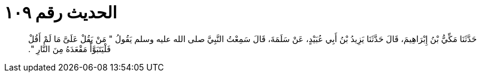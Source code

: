 
= الحديث رقم ١٠٩

[quote.hadith]
حَدَّثَنَا مَكِّيُّ بْنُ إِبْرَاهِيمَ، قَالَ حَدَّثَنَا يَزِيدُ بْنُ أَبِي عُبَيْدٍ، عَنْ سَلَمَةَ، قَالَ سَمِعْتُ النَّبِيَّ صلى الله عليه وسلم يَقُولُ ‏"‏ مَنْ يَقُلْ عَلَىَّ مَا لَمْ أَقُلْ فَلْيَتَبَوَّأْ مَقْعَدَهُ مِنَ النَّارِ ‏"‏‏.‏